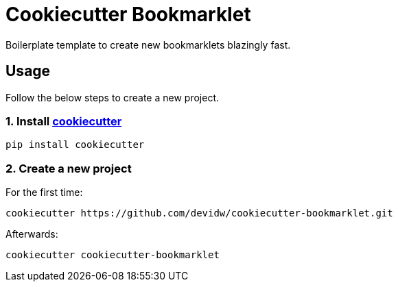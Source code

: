 = Cookiecutter Bookmarklet

Boilerplate template to create new bookmarklets blazingly fast.


== Usage

Follow the below steps to create a new project.


=== 1. Install https://github.com/cookiecutter/cookiecutter[cookiecutter]

[source,zsh]
----
pip install cookiecutter
----


=== 2. Create a new project

For the first time:

[source,zsh]
----
cookiecutter https://github.com/devidw/cookiecutter-bookmarklet.git
----

Afterwards:

[source,zsh]
----
cookiecutter cookiecutter-bookmarklet
----
